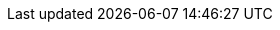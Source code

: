 :project_name: Keycloak
:project_name_full: Keycloak
:project_community: true
:project_product: false
:project_version: 26.2.1
:project_versionMvn: 26.2.1
:project_versionNpm: 26.2.1
:project_versionDoc: 26.2.1

:archivebasename: keycloak
:archivedownloadurl: https://github.com/keycloak/keycloak/releases/download/{project_version}/keycloak-{project_version}.zip

:standalone:
:api-management!:
:on-prem:

:project_images: keycloak-images
:project_doc_base_url: https://www.keycloak.org/docs/{project_version}
:project_doc_base_url_latest: https://www.keycloak.org/docs/latest
:project_dirref: KEYCLOAK_HOME
:project_openshift_product_name: Keycloak for OpenShift

:project_operator: Keycloak Operator
:operatorRepo_link: https://github.com/keycloak/keycloak-operator
:application_monitoring_operator: Application Monitoring Operator
:application_monitoring_operator_installation_link: https://github.com/integr8ly/application-monitoring-operator#installation
:create_cmd: kubectl apply
:create_cmd_brief: kubectl

:kc_realms_path: /realms
:kc_admins_path: /admin
:kc_js_path: /js
:kc_base_path:

:quickstartRepo_link: https://github.com/keycloak/keycloak-quickstarts
:quickstartRepo_name: Keycloak Quickstarts Repository
:quickstartRepo_dir: keycloak-quickstarts

:authorizationguide_name: Authorization Services Guide
:authorizationguide_name_short: Authorization Services
:authorizationguide_link: {project_doc_base_url}/authorization_services/
:authorizationguide_link_latest: {project_doc_base_url_latest}/authorization_services/
:adminguide_name: Server Administration Guide
:adminguide_name_short: Server Administration
:adminguide_link: {project_doc_base_url}/server_admin/
:adminguide_link_latest: {project_doc_base_url_latest}/server_admin/
:adminguide_bruteforce_name: Password guess: brute force attacks
:adminguide_bruteforce_link: {adminguide_link}#password-guess-brute-force-attacks
:adminguide_eventlistener_name: Event listener
:adminguide_eventlistener_link: {adminguide_link}#event-listener
:adminguide_finegrained_name: fine-grained admin permissions
:adminguide_finegrained_link: {adminguide_link}#_fine_grained_permissions
:adminguide_timeouts_name: Timeouts
:adminguide_timeouts_link: {adminguide_link}#_timeouts
:adminguide_clearcache_name: Clearing Server Caches
:adminguide_clearcache_link: {adminguide_link}#_clear-cache
:apidocs_name: API Documentation
:apidocs_link: https://www.keycloak.org/docs/{project_version}/api_documentation/
:adminguide_email_name: Configuring email for a realm
:adminguide_email_link: {adminguide_link}#_email
:bootstrapadminrecovery_name: Admin Bootstrap and Recovery
:bootstrapadminrecovery_link: https://www.keycloak.org/server/bootstrap-admin-recovery
:client_certificate_lookup_link: https://www.keycloak.org/server/reverseproxy#_enabling_client_certificate_lookup
:developerguide_name: Server Developer Guide
:developerguide_name_short: Server Developer
:developerguide_link: {project_doc_base_url}/server_development/
:developerguide_link_latest: {project_doc_base_url_latest}/server_development/
:developerguide_deploying_themes: {developerguide_link}#deploying-themes
:developerguide_actiontoken_name: Action Token Handler SPI
:developerguide_actiontoken_link: {developerguide_link}#_action_token_handler_spi
:developerguide_jsproviders_name: JavaScript Providers
:developerguide_jsproviders_link: {developerguide_link}#_script_providers
:gettingstarted_name: Getting Started Guide
:gettingstarted_name_short: Getting Started
:gettingstarted_link: https://www.keycloak.org/guides#getting-started
:gettingstarted_link_latest: https://www.keycloak.org/guides#getting-started
:grafanadashboards_link: https://www.keycloak.org/observability/grafana-dashboards
:highavailabilityguide_name: High Availability Guide
:highavailabilityguide_link: https://www.keycloak.org/guides#high-availability
:observablitycategory_link: https://www.keycloak.org/guides#observability
:tracingguide_name: Enabling Tracing
:tracingguide_link: https://www.keycloak.org/observability/tracing
:upgradingguide_name: Upgrading Guide
:upgradingguide_name_short: Upgrading
:upgradingguide_link: {project_doc_base_url}/upgrading/
:upgradingguide_link_latest: {project_doc_base_url_latest}/upgrading/
:upgradingclientlibs_link: https://www.keycloak.org/securing-apps/upgrading
:upgradingclientlibs_name: Upgrading {project_name} Client libraries
:releasenotes_name: Release Notes
:releasenotes_name_short: {releasenotes_name}
:releasenotes_link: {project_doc_base_url}/release_notes/
:releasenotes_link_latest: {project_doc_base_url_latest}/release_notes/

:apidocs_javadocs_name: JavaDocs Documentation
:apidocs_javadocs_link: https://www.keycloak.org/docs-api/{project_version}/javadocs/
:apidocs_adminrest_name: Administration REST API
:apidocs_adminrest_link: https://www.keycloak.org/docs-api/{project_version}/rest-api/

:appserver_name: WildFly
:appserver_dirref: WILDFLY_HOME
:appserver_version: 23

:appserver_doc_base_url: http://docs.wildfly.org/{appserver_version}
:appserver_socket_link: {appserver_doc_base_url}/Admin_Guide.html#Interfaces_and_ports
:appserver_socket_name: {appserver_name} {appserver_version} Documentation
:appserver_jgroups_link: {appserver_doc_base_url}/High_Availability_Guide.html#JGroups_Subsystem
:appserver_jgroups_name: {appserver_name} {appserver_version} Documentation
:appserver_jpa_link: {appserver_doc_base_url}/Developer_Guide.html#hibernate-properties
:appserver_jpa_name: {appserver_name} {appserver_version} Development Guide
:appserver_network_link: {appserver_doc_base_url}/Admin_Guide.html#Interfaces_and_ports
:appserver_network_name: {appserver_name} {appserver_version} Documentation
:appserver_datasource_link: {appserver_doc_base_url}/Admin_Guide.html#DataSource
:appserver_datasource_name: {appserver_name} {appserver_version} Documentation
:appserver_caching_link: {appserver_doc_base_url}/High_Availability_Guide.html#Infinispan_Subsystem
:appserver_caching_name: {appserver_name} {appserver_version} Documentation
:appserver_admindoc_link: {appserver_doc_base_url}/Admin_Guide.html
:appserver_admindoc_name: {appserver_name} {appserver_version} Documentation
:appserver_loadbalancer_link: {appserver_doc_base_url}/High_Availability_Guide.html
:appserver_loadbalancer_name: {appserver_name} {appserver_version} Documentation

:jdgserver_name: Infinispan
:jdgserver_version: 9.4.19
:jdgserver_version_latest: 11.0.9
:jdgserver_crossdcdocs_link: https://infinispan.org/docs/11.0.x/titles/xsite/xsite.html
:jdgserver_version_latest: 11.0.8

:subsystem_undertow_xml_urn: urn:jboss:domain:undertow:12.0
:subsystem_infinispan_xml_urn: urn:jboss:domain:infinispan:12.0
:subsystem_datasources_xml_urn: urn:jboss:domain:datasources:6.0
:saml_adapter_xsd_urn: https://www.keycloak.org/schema/keycloak_saml_adapter_1_10.xsd

:section: guide
:sections: guides
:securing_apps_name: Securing applications Guides
:securing_apps_name_short: Securing applications
:securing_apps_link: https://www.keycloak.org/guides#securing-apps
:securing_apps_base_link: https://www.keycloak.org/securing-apps
:securing_apps_java_policy_enforcer_link: {securing_apps_base_link}/policy-enforcer
:securing_apps_java_policy_enforcer_name: Java Policy enforcer
:securing_apps_token_exchange_link: {securing_apps_base_link}/token-exchange
:securing_apps_token_exchange_name: Token exchange Documentation
